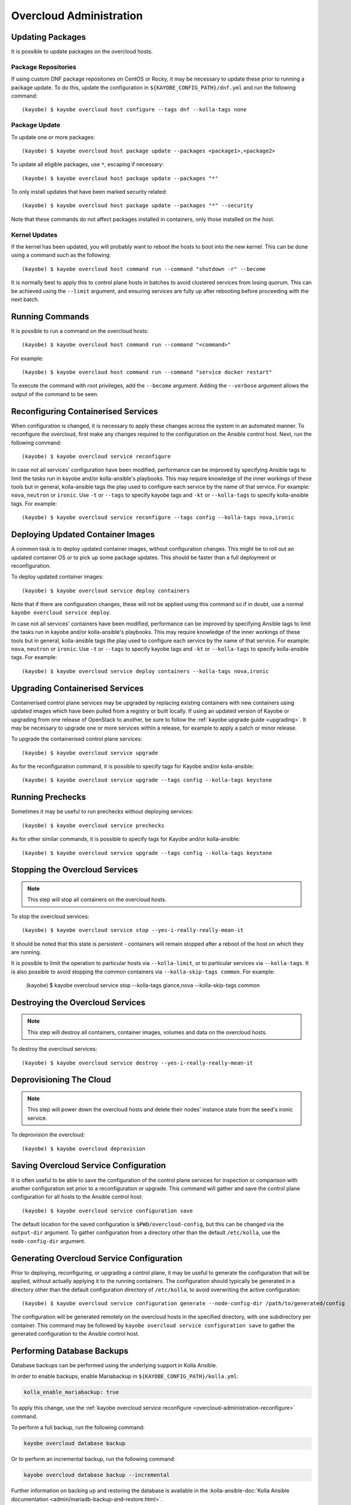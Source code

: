 ========================
Overcloud Administration
========================

Updating Packages
=================

It is possible to update packages on the overcloud hosts.

Package Repositories
--------------------

If using custom DNF package repositories on CentOS or Rocky, it may be
necessary to update these prior to running a package update. To do this, update
the configuration in ``${KAYOBE_CONFIG_PATH}/dnf.yml`` and run the following
command::

    (kayobe) $ kayobe overcloud host configure --tags dnf --kolla-tags none

Package Update
--------------

To update one or more packages::

    (kayobe) $ kayobe overcloud host package update --packages <package1>,<package2>

To update all eligible packages, use ``*``, escaping if necessary::

    (kayobe) $ kayobe overcloud host package update --packages "*"

To only install updates that have been marked security related::

    (kayobe) $ kayobe overcloud host package update --packages "*" --security

Note that these commands do not affect packages installed in containers, only
those installed on the host.

Kernel Updates
--------------

If the kernel has been updated, you will probably want to reboot the hosts to
boot into the new kernel. This can be done using a command such as the
following::

    (kayobe) $ kayobe overcloud host command run --command "shutdown -r" --become

It is normally best to apply this to control plane hosts in batches to avoid
clustered services from losing quorum. This can be achieved using the
``--limit`` argument, and ensuring services are fully up after rebooting before
proceeding with the next batch.

Running Commands
================

It is possible to run a command on the overcloud hosts::

    (kayobe) $ kayobe overcloud host command run --command "<command>"

For example::

    (kayobe) $ kayobe overcloud host command run --command "service docker restart"

To execute the command with root privileges, add the ``--become`` argument.
Adding the ``--verbose`` argument allows the output of the command to be seen.

.. _overcloud-administration-reconfigure:

Reconfiguring Containerised Services
====================================

When configuration is changed, it is necessary to apply these changes across
the system in an automated manner.  To reconfigure the overcloud, first make
any changes required to the configuration on the Ansible control host.  Next,
run the following command::

    (kayobe) $ kayobe overcloud service reconfigure

In case not all services' configuration have been modified, performance can be
improved by specifying Ansible tags to limit the tasks run in kayobe and/or
kolla-ansible's playbooks.  This may require knowledge of the inner workings of
these tools but in general, kolla-ansible tags the play used to configure each
service by the name of that service.  For example: ``nova``, ``neutron`` or
``ironic``.  Use ``-t`` or ``--tags`` to specify kayobe tags and ``-kt`` or
``--kolla-tags`` to specify kolla-ansible tags.  For example::

    (kayobe) $ kayobe overcloud service reconfigure --tags config --kolla-tags nova,ironic

Deploying Updated Container Images
==================================

A common task is to deploy updated container images, without configuration
changes. This might be to roll out an updated container OS or to pick up some
package updates. This should be faster than a full deployment or
reconfiguration.

To deploy updated container images::

    (kayobe) $ kayobe overcloud service deploy containers

Note that if there are configuration changes, these will not be applied using
this command so if in doubt, use a normal ``kayobe overcloud service deploy``.

In case not all services' containers have been modified, performance can be
improved by specifying Ansible tags to limit the tasks run in kayobe and/or
kolla-ansible's playbooks.  This may require knowledge of the inner workings of
these tools but in general, kolla-ansible tags the play used to configure each
service by the name of that service.  For example: ``nova``, ``neutron`` or
``ironic``.  Use ``-t`` or ``--tags`` to specify kayobe tags and ``-kt`` or
``--kolla-tags`` to specify kolla-ansible tags.  For example::

    (kayobe) $ kayobe overcloud service deploy containers --kolla-tags nova,ironic

Upgrading Containerised Services
================================

Containerised control plane services may be upgraded by replacing existing
containers with new containers using updated images which have been pulled from
a registry or built locally.  If using an updated version of Kayobe or
upgrading from one release of OpenStack to another, be sure to follow the
:ref:`kayobe upgrade guide <upgrading>`.  It may be necessary to upgrade one
or more services within a release, for example to apply a patch or minor
release.

To upgrade the containerised control plane services::

    (kayobe) $ kayobe overcloud service upgrade

As for the reconfiguration command, it is possible to specify tags for Kayobe
and/or kolla-ansible::

    (kayobe) $ kayobe overcloud service upgrade --tags config --kolla-tags keystone

Running Prechecks
=================

Sometimes it may be useful to run prechecks without deploying services::

    (kayobe) $ kayobe overcloud service prechecks

As for other similar commands, it is possible to specify tags for Kayobe and/or
kolla-ansible::

    (kayobe) $ kayobe overcloud service upgrade --tags config --kolla-tags keystone

Stopping the Overcloud Services
===============================

.. note::

   This step will stop all containers on the overcloud hosts.

To stop the overcloud services::

    (kayobe) $ kayobe overcloud service stop --yes-i-really-really-mean-it

It should be noted that this state is persistent - containers will remain
stopped after a reboot of the host on which they are running.

It is possible to limit the operation to particular hosts via
``--kolla-limit``, or to particular services via ``--kolla-tags``.  It is also
possible to avoid stopping the common containers via ``--kolla-skip-tags
common``. For example:

    (kayobe) $ kayobe overcloud service stop --kolla-tags glance,nova --kolla-skip-tags common

Destroying the Overcloud Services
=================================

.. note::

   This step will destroy all containers, container images, volumes and data on
   the overcloud hosts.

To destroy the overcloud services::

    (kayobe) $ kayobe overcloud service destroy --yes-i-really-really-mean-it

Deprovisioning The Cloud
========================

.. note::

   This step will power down the overcloud hosts and delete their nodes'
   instance state from the seed's ironic service.

To deprovision the overcloud::

    (kayobe) $ kayobe overcloud deprovision

Saving Overcloud Service Configuration
======================================

It is often useful to be able to save the configuration of the control
plane services for inspection or comparison with another configuration set
prior to a reconfiguration or upgrade. This command will gather and save the
control plane configuration for all hosts to the Ansible control host::

    (kayobe) $ kayobe overcloud service configuration save

The default location for the saved configuration is ``$PWD/overcloud-config``,
but this can be changed via the ``output-dir`` argument. To gather
configuration from a directory other than the default ``/etc/kolla``, use the
``node-config-dir`` argument.

Generating Overcloud Service Configuration
==========================================

Prior to deploying, reconfiguring, or upgrading a control plane, it may be
useful to generate the configuration that will be applied, without actually
applying it to the running containers. The configuration should typically be
generated in a directory other than the default configuration directory of
``/etc/kolla``, to avoid overwriting the active configuration::

    (kayobe) $ kayobe overcloud service configuration generate --node-config-dir /path/to/generated/config

The configuration will be generated remotely on the overcloud hosts in the
specified directory, with one subdirectory per container. This command may be
followed by ``kayobe overcloud service configuration save`` to gather the
generated configuration to the Ansible control host.

Performing Database Backups
===========================

Database backups can be performed using the underlying support in Kolla
Ansible.

In order to enable backups, enable Mariabackup in
``${KAYOBE_CONFIG_PATH}/kolla.yml``:

.. code-block:: console

   kolla_enable_mariabackup: true

To apply this change, use the :ref:`kayobe overcloud service reconfigure
<overcloud-administration-reconfigure>` command.

To perform a full backup, run the following command:

.. code-block:: console

   kayobe overcloud database backup

Or to perform an incremental backup, run the following command:

.. code-block:: console

   kayobe overcloud database backup --incremental

Further information on backing up and restoring the database is available in
the :kolla-ansible-doc:`Kolla Ansible documentation
<admin/mariadb-backup-and-restore.html>`.

Performing Database Recovery
============================

Recover a completely stopped MariaDB cluster using the underlying support in
Kolla Ansible.

To perform recovery run the following command:

.. code-block:: console

   kayobe overcloud database recover

Or to perform recovery on specified host, run the following command:

.. code-block:: console

   kayobe overcloud database recover --force-recovery-host <host>

By default the underlying kolla-ansible will automatically determine which
host to use, and this option should not be used.

Gathering Facts
===============

The following command may be used to gather facts for all overcloud hosts, for
both Kayobe and Kolla Ansible:

.. code-block:: console

   kayobe overcloud facts gather

This may be useful to populate a fact cache in advance of other operations.
